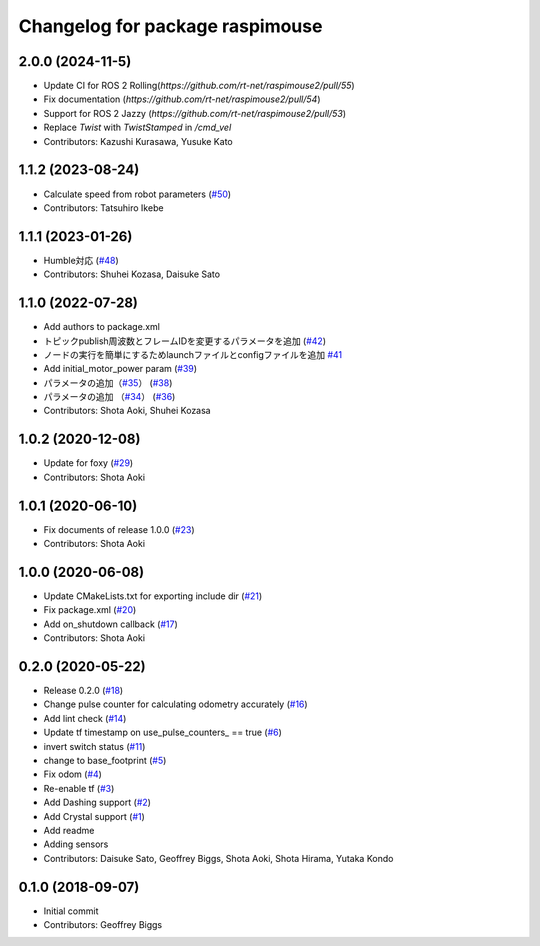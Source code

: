 ^^^^^^^^^^^^^^^^^^^^^^^^^^^^^^^^
Changelog for package raspimouse
^^^^^^^^^^^^^^^^^^^^^^^^^^^^^^^^

2.0.0 (2024-11-5)
------------------
* Update CI for ROS 2 Rolling(`https://github.com/rt-net/raspimouse2/pull/55`)
* Fix documentation (`https://github.com/rt-net/raspimouse2/pull/54`)
* Support for ROS 2 Jazzy (`https://github.com/rt-net/raspimouse2/pull/53`)
* Replace `Twist` with `TwistStamped` in `/cmd_vel`
* Contributors: Kazushi Kurasawa, Yusuke Kato

1.1.2 (2023-08-24)
------------------
* Calculate speed from robot parameters (`#50 <https://github.com/rt-net/raspimouse2/issues/50>`_)
* Contributors: Tatsuhiro Ikebe

1.1.1 (2023-01-26)
------------------
* Humble対応 (`#48 <https://github.com/rt-net/raspimouse2/issues/48>`_)
* Contributors: Shuhei Kozasa, Daisuke Sato

1.1.0 (2022-07-28)
------------------
* Add authors to package.xml
* トピックpublish周波数とフレームIDを変更するパラメータを追加 (`#42 <https://github.com/rt-net/raspimouse2/issues/42>`_)
* ノードの実行を簡単にするためlaunchファイルとconfigファイルを追加 `#41 <https://github.com/rt-net/raspimouse2/issues/41>`_
* Add initial_motor_power param (`#39 <https://github.com/rt-net/raspimouse2/issues/39>`_)
* パラメータの追加（`#35 <https://github.com/rt-net/raspimouse2/issues/35>`_） (`#38 <https://github.com/rt-net/raspimouse2/issues/38>`_)
* パラメータの追加 （`#34 <https://github.com/rt-net/raspimouse2/issues/34>`_） (`#36 <https://github.com/rt-net/raspimouse2/issues/36>`_)
* Contributors: Shota Aoki, Shuhei Kozasa

1.0.2 (2020-12-08)
------------------
* Update for foxy (`#29 <https://github.com/rt-net/raspimouse2/issues/29>`_)
* Contributors: Shota Aoki

1.0.1 (2020-06-10)
------------------
* Fix documents of release 1.0.0 (`#23 <https://github.com/rt-net/raspimouse2/issues/23>`_)
* Contributors: Shota Aoki

1.0.0 (2020-06-08)
------------------
* Update CMakeLists.txt for exporting include dir (`#21 <https://github.com/rt-net/raspimouse2/issues/21>`_)
* Fix package.xml (`#20 <https://github.com/rt-net/raspimouse2/issues/20>`_)
* Add on_shutdown callback (`#17 <https://github.com/rt-net/raspimouse2/issues/17>`_)
* Contributors: Shota Aoki

0.2.0 (2020-05-22)
------------------
* Release 0.2.0 (`#18 <https://github.com/rt-net/raspimouse2/issues/18>`_)
* Change pulse counter for calculating odometry accurately (`#16 <https://github.com/rt-net/raspimouse2/issues/16>`_)
* Add lint check (`#14 <https://github.com/rt-net/raspimouse2/issues/14>`_)
* Update tf timestamp on use_pulse_counters\_ == true (`#6 <https://github.com/rt-net/raspimouse2/issues/6>`_)
* invert switch status (`#11 <https://github.com/rt-net/raspimouse2/issues/11>`_)
* change to base_footprint (`#5 <https://github.com/rt-net/raspimouse2/issues/5>`_)
* Fix odom (`#4 <https://github.com/rt-net/raspimouse2/issues/4>`_)
* Re-enable tf (`#3 <https://github.com/rt-net/raspimouse2/issues/3>`_)
* Add Dashing support (`#2 <https://github.com/rt-net/raspimouse2/issues/2>`_)
* Add Crystal support (`#1 <https://github.com/rt-net/raspimouse2/issues/1>`_)
* Add readme
* Adding sensors
* Contributors: Daisuke Sato, Geoffrey Biggs, Shota Aoki, Shota Hirama, Yutaka Kondo

0.1.0 (2018-09-07)
------------------
* Initial commit
* Contributors: Geoffrey Biggs
